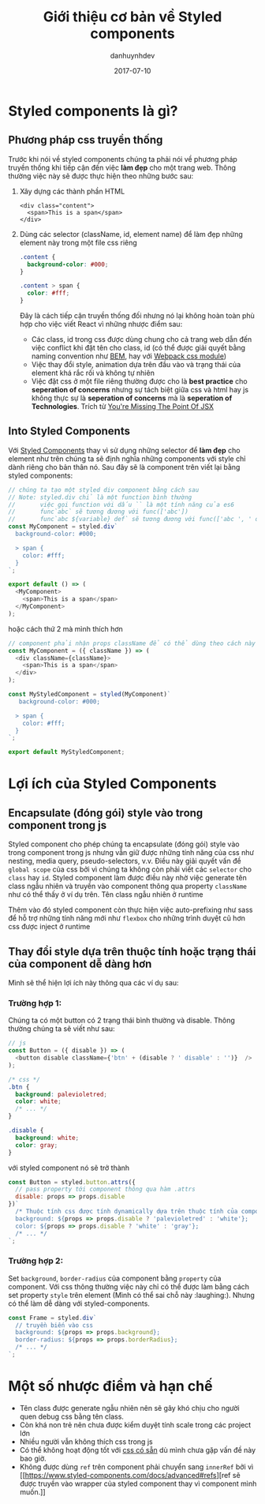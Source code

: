 #+TITLE:       Giới thiệu cơ bản về Styled components
#+AUTHOR:      danhuynhdev
#+EMAIL:       danhuynhdev@gmail.com
#+DATE:        2017-07-10
#+URI:         /blog/%y/%m/%d/gioi-thieu-ve-styled-components
#+KEYWORDS:    styled components, css, react, style, styling, es6
#+TAGS:        react, css
#+LANGUAGE:    vi
#+OPTIONS:     H:3 num:nil toc:nil \n:nil ::t |:t ^:nil -:nil f:t *:t <:t

* Styled components là gì?
** Phương pháp css truyền thống
   Trước khi nói về styled components chúng ta phải nói về phương pháp
   truyền thống khi tiếp cận đến việc *làm đẹp* cho một trang web. Thông
   thường việc này sẽ được thực hiện theo những bước sau:
      1. Xây dựng các thành phần HTML
         #+BEGIN_EXAMPLE
         <div class="content">
           <span>This is a span</span>
         </div>
         #+END_EXAMPLE
      2. Dùng các selector (className, id, element name) để làm đẹp những
         element này trong một file css riêng
         #+BEGIN_SRC css
         .content {
           background-color: #000;
         }

         .content > span {
           color: #fff;
         }
         #+END_SRC
         Đây là cách tiếp cận truyền thống đối nhưng nó lại không hoàn toàn phù
         hợp cho việc viết React vì những nhược điểm sau:
         - Các class, id trong css được dùng chung cho cả trang web dẫn đến việc conflict khi đặt tên
           cho class, id (có thể được giải quyết bằng naming convention như
           [[http://getbem.com][BEM]], hay với [[https://github.com/css-modules/css-modules][Webpack css module]])
         - Việc thay đổi style, animation dựa trên đầu vào và trạng thái của
           element khá rắc rối và không tự nhiên
         - Việc đặt css ở một file riêng thường được cho là *best practice* cho
           *seperation of concerns* nhưng sự tách biệt giữa css và html hay js
           không thực sự là *seperation of concerns* mà là *seperation of Technologies*.
           Trích từ [[http://blog.andrewray.me/youre-missing-the-point-of-jsx/][You're
           Missing The Point Of JSX]]

** Into Styled Components
   [[https://s3-ap-southeast-1.amazonaws.com/kipalog.com/ymafmed7mh_image.png]]
   Với [[https://www.styled-components.com/][Styled Components]] thay vì sử
   dụng những selector để *làm đẹp* cho element như trên chúng ta sẽ định
   nghĩa những components với style chỉ dành riêng cho bản thân nó. Sau đây
   sẽ là component trên viết lại bằng styled components:

    #+BEGIN_SRC javascript
       // chúng ta tạo một styled div component bằng cách sau
       // Note: styled.div chỉ là một function bình thường
       //       việc gọi function với dấu `` là một tính năng của es6
       //       func`abc` sẽ tương đương với func(['abc'])
       //       func`abc ${variable} def` sẽ tương đương với func(['abc ', ' def'], variable)
       const MyComponent = styled.div`
         background-color: #000;

         > span {
           color: #fff;
         }
       `;

       export default () => (
         <MyComponent>
           <span>This is a span</span>
         </MyComponent>
       );
   #+END_SRC

   hoặc cách thứ 2 mà mình thích hơn

   #+BEGIN_SRC javascript
       // component phải nhận props className để có thể dùng theo cách này
       const MyComponent = ({ className }) => (
         <div className={className}>
           <span>This is a span</span>
         </div>
       );

       const MyStyledComponent = styled(MyComponent)`
          background-color: #000;

         > span {
           color: #fff;
         }
       `;

       export default MyStyledComponent;
   #+END_SRC

* Lợi ích của Styled Components
** Encapsulate (đóng gói) style vào trong component trong js

   Styled component cho phép chúng ta encapsulate (đóng gói) style vào
   trong component trong js nhưng vẫn giữ được những tính năng của css như
   nesting, media query, pseudo-selectors, v.v. Điều này giải quyết vấn đề
   =global scope= của css bởi vì chúng ta không còn phải viết các
   =selector= cho =class= hay =id=. Styled component làm được điều này nhờ
   việc generate tên class ngẫu nhiên và truyền vào component thông qua
   property =className= như có thể thấy ở ví dụ trên.
   [[https://s3-ap-southeast-1.amazonaws.com/kipalog.com/fhk9xdxxb3_image.png]]
   Tên class ngẫu nhiên ở runtime

   Thêm vào đó styled component còn thực hiện việc auto-prefixing như sass
   để hỗ trợ những tính năng mới như =flexbox= cho những trình duyệt cũ hơn
   [[https://s3-ap-southeast-1.amazonaws.com/kipalog.com/i401xhcukg_image.png]]
   css được inject ở runtime
** Thay đổi style dựa trên thuộc tính hoặc trạng thái của component dễ dàng hơn
   Mình sẽ thể hiện lợi ích này thông qua các ví dụ sau:
*** *Trường hợp 1:*
    Chúng ta có một button có 2 trạng thái bình thường và disable. Thông
    thường chúng ta sẽ viết như sau:

    #+BEGIN_SRC javascript
        // js
        const Button = ({ disable }) => (
          <button disable className={'btn' + (disable ? ' disable' : '')}  />
        );
    #+END_SRC

    #+BEGIN_SRC css
        /* css */
        .btn {
          background: palevioletred;
          color: white;
          /* ... */
        }

        .disable {
          background: white;
          color: gray;
        }
    #+END_SRC

    với styled component nó sẽ trở thành

    #+BEGIN_SRC javascript
        const Button = styled.button.attrs({
          // pass property tới component thông qua hàm .attrs
          disable: props => props.disable
        })`
          /* Thuộc tính css được tính dynamically dựa trên thuộc tính của component */
          background: ${props => props.disable ? 'palevioletred' : 'white'};
          color: ${props => props.disable ? 'white' : 'gray'};
          /* ... */
        `;
    #+END_SRC
*** *Trường hợp 2:*
    Set =background=, =border-radius= của component bằng
    =property= của component. Với css thông thường việc này chỉ có thể được
    làm bằng cách set property =style= trên element (Mình có thể sai chỗ này
    :laughing:). Nhưng có thể làm dễ dàng với styled-components.

    #+BEGIN_SRC javascript
        const Frame = styled.div`
          // truyền biến vào css
          background: ${props => props.background};
          border-radius: ${props => props.borderRadius};
          /* ... */
        `;
    #+END_SRC

* Một số nhược điểm và hạn chế
  - Tên class được generate ngẫu nhiên nên sẽ gây khó chịu cho người quen
    debug css bằng tên class.
  - Còn khá non trẻ nên chưa được kiểm duyệt tính scale trong các project
    lớn
  - Nhiều người vẫn không thích css trong js
  - Có thể không hoạt động tốt với
    [[https://www.styled-components.com/docs/advanced#existing-css][css
    có sẵn]] dù mình chưa gặp vấn đề này bao giờ.
  - Không được dùng =ref= trên component phải chuyển sang =innerRef= bởi vì
    [[https://www.styled-components.com/docs/advanced#refs][ref sẽ được
    truyền vào wrapper của styled component thay vì component mình
    muốn.]]
